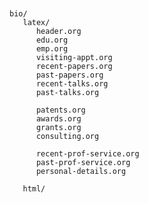 #+BEGIN_EXAMPLE


bio/
   latex/
      header.org
      edu.org
      emp.org
      visiting-appt.org
      recent-papers.org
      past-papers.org
      recent-talks.org
      past-talks.org

      patents.org
      awards.org
      grants.org
      consulting.org

      recent-prof-service.org
      past-prof-service.org
      personal-details.org 

   html/
#+END_EXAMPLE   

